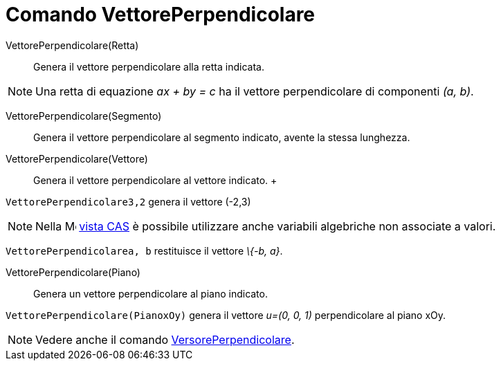= Comando VettorePerpendicolare

VettorePerpendicolare(Retta)::
  Genera il vettore perpendicolare alla retta indicata.

[NOTE]
====

Una retta di equazione _ax + by = c_ ha il vettore perpendicolare di componenti _(a, b)_.

====

VettorePerpendicolare(Segmento)::
  Genera il vettore perpendicolare al segmento indicato, avente la stessa lunghezza.

VettorePerpendicolare(Vettore)::
  Genera il vettore perpendicolare al vettore indicato.
  +

[EXAMPLE]
====

`VettorePerpendicolare((3,2))` genera il vettore (-2,3)

====

[NOTE]
====

Nella image:16px-Menu_view_cas.svg.png[Menu view cas.svg,width=16,height=16] xref:/Vista_CAS.adoc[vista CAS] è possibile
utilizzare anche variabili algebriche non associate a valori.

[EXAMPLE]
====

`VettorePerpendicolare((a, b))` restituisce il vettore _\{-b, a}_.

====

====

VettorePerpendicolare(Piano)::
  Genera un vettore perpendicolare al piano indicato.

[EXAMPLE]
====

`VettorePerpendicolare(PianoxOy)` genera il vettore _u=(0, 0, 1)_ perpendicolare al piano xOy.

====

[NOTE]
====

Vedere anche il comando xref:/commands/Comando_VersorePerpendicolare.adoc[VersorePerpendicolare].

====
